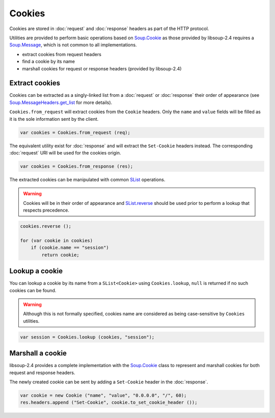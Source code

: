 Cookies
=======

Cookies are stored in :doc:`request` and :doc:`response` headers as
part of the HTTP protocol.

Utilities are provided to perform basic operations based on `Soup.Cookie`_ as
those provided by libsoup-2.4 requires a `Soup.Message`_, which is not common
to all implementations.

-  extract cookies from request headers
-  find a cookie by its name
-  marshall cookies for request or response headers (provided by libsoup-2.4)

Extract cookies
---------------

Cookies can be extracted as a singly-linked list from a :doc:`request` or
:doc:`response` their order of appearance (see `Soup.MessageHeaders.get_list`_
for more details).

``Cookies.from_request`` will extract cookies from the ``Cookie`` headers. Only
the ``name`` and ``value`` fields will be filled as it is the sole information
sent by the client.

.. code:: vala

    var cookies = Cookies.from_request (req);

The equivalent utility exist for :doc:`response` and will extract the
``Set-Cookie`` headers instead. The corresponding :doc:`request` URI will be
used for the cookies origin.

.. code:: vala

    var cookies = Cookies.from_response (res);

The extracted cookies can be manipulated with common `SList`_ operations.

.. _SList: http://valadoc.org/#!api=glib-2.0/GLib.SList

.. warning::

    Cookies will be in their order of appearance and `SList.reverse`_ should be
    used prior to perform a lookup that respects precedence.

.. code:: vala

    cookies.reverse ();

    for (var cookie in cookies)
        if (cookie.name == "session")
            return cookie;

.. _Soup.Message: http://valadoc.org/#!api=libsoup-2.4/Soup.Message
.. _Soup.MessageHeaders.get_list: http://valadoc.org/#!api=libsoup-2.4/Soup.MessageHeaders.get_list
.. _SList.reverse: http://valadoc.org/#!api=glib-2.0/GLib.SList.reverse

Lookup a cookie
---------------

You can lookup a cookie by its name from a ``SList<Cookie>`` using
``Cookies.lookup``, ``null`` is returned if no such cookies can be found.

.. warning::

    Although this is not formally specified, cookies name are considered as
    being case-sensitive by ``Cookies`` utilities.

.. code:: vala

    var session = Cookies.lookup (cookies, "session");

Marshall a cookie
-----------------

libsoup-2.4 provides a complete implementation with the `Soup.Cookie`_ class to
represent and marshall cookies for both request and response headers.

The newly created cookie can be sent by adding a ``Set-Cookie`` header in the
:doc:`response`.

.. _Soup.Cookie: http://valadoc.org/#!api=libsoup-2.4/Soup.Cookie

.. code:: vala

    var cookie = new Cookie ("name", "value", "0.0.0.0", "/", 60);
    res.headers.append ("Set-Cookie", cookie.to_set_cookie_header ());
